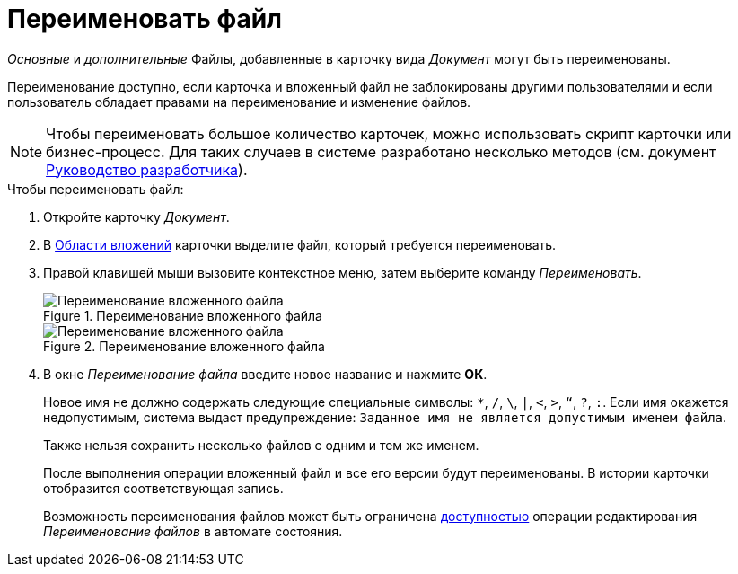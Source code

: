 = Переименовать файл

_Основные_ и _дополнительные_ Файлы, добавленные в карточку вида _Документ_ могут быть переименованы.

Переименование доступно, если карточка и вложенный файл не заблокированы другими пользователями и если пользователь обладает правами на переименование и изменение файлов.

[NOTE]
====
Чтобы переименовать большое количество карточек, можно использовать скрипт карточки или бизнес-процесс. Для таких случаев в системе разработано несколько методов (см. документ xref:1.5@programmer::index.adoc[Руководство разработчика]).
====

.Чтобы переименовать файл:
. Откройте карточку _Документ_.
. В xref:document/card.adoc#attachments[Области вложений] карточки выделите файл, который требуется переименовать.
. Правой клавишей мыши вызовите контекстное меню, затем выберите команду _Переименовать_.
+
.Переименование вложенного файла
image::document-attached-file-context.png[Переименование вложенного файла]
+
.Переименование вложенного файла
image::document-attached-file-rename.png[Переименование вложенного файла]
+
. В окне _Переименование файла_ введите новое название и нажмите *ОК*.
+
Новое имя не должно содержать следующие специальные символы: `*`, `/`, `\`, `|`, `<`, `>`, `“`, `?`, `:`. Если имя окажется недопустимым, система выдаст предупреждение: `Заданное имя не является допустимым именем файла`.
+
Также нельзя сохранить несколько файлов с одним и тем же именем.
+
После выполнения операции вложенный файл и все его версии будут переименованы. В истории карточки отобразится соответствующая запись.
+
Возможность переименования файлов может быть ограничена xref:desdirs:states/designer.adoc[доступностью] операции редактирования _Переименование файлов_ в автомате состояния.
